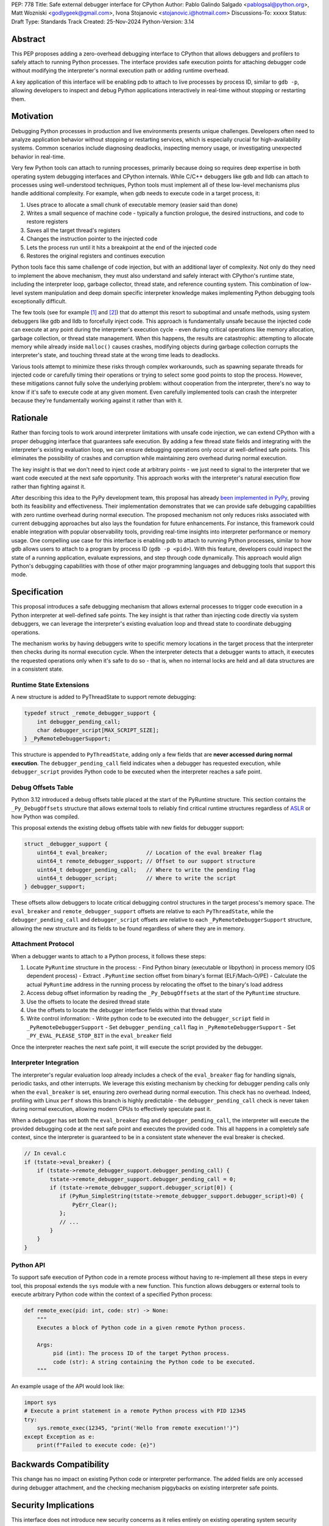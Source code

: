 PEP: 778
Title: Safe external debugger interface for CPython
Author: Pablo Galindo Salgado <pablogsal@python.org>, Matt Wozniski <godlygeek@gmail.com>, Ivona Stojanovic <stojanovic.i@hotmail.com>
Discussions-To: xxxxx
Status: Draft
Type: Standards Track
Created: 25-Nov-2024
Python-Version: 3.14

Abstract
========

This PEP proposes adding a zero-overhead debugging interface to CPython that
allows debuggers and profilers to safely attach to running Python processes. The
interface provides safe execution points for attaching debugger code without
modifying the interpreter's normal execution path or adding runtime overhead.

A key application of this interface will be enabling pdb to attach to live
processes by process ID, similar to ``gdb -p``, allowing developers to inspect and
debug Python applications interactively in real-time without stopping or
restarting them.

Motivation
==========


Debugging Python processes in production and live environments presents unique
challenges. Developers often need to analyze application behavior without
stopping or restarting services, which is especially crucial for
high-availability systems. Common scenarios include diagnosing deadlocks,
inspecting memory usage, or investigating unexpected behavior in real-time.

Very few Python tools can attach to running processes, primarily because doing
so requires deep expertise in both operating system debugging interfaces and
CPython internals. While C/C++ debuggers like gdb and lldb can attach to
processes using well-understood techniques, Python tools must implement all of
these low-level mechanisms plus handle additional complexity. For example, when
gdb needs to execute code in a target process, it:

1. Uses ptrace to allocate a small chunk of executable memory (easier said than done)
2. Writes a small sequence of machine code - typically a function prologue, the
   desired instructions, and code to restore registers
3. Saves all the target thread's registers
4. Changes the instruction pointer to the injected code
5. Lets the process run until it hits a breakpoint at the end of the injected code
6. Restores the original registers and continues execution

Python tools face this same challenge of code injection, but with an additional
layer of complexity. Not only do they need to implement the above mechanism,
they must also understand and safely interact with CPython's runtime state,
including the interpreter loop, garbage collector, thread state, and reference
counting system. This combination of low-level system manipulation and
deep domain specific interpreter knowledge makes implementing Python debugging tools
exceptionally difficult.

The few tools (see for example [1]_ and [2]_) that do attempt this resort to
suboptimal and unsafe methods,
using system debuggers like gdb and lldb to forcefully inject code. This
approach is fundamentally unsafe because the injected code can execute at any
point during the interpreter's execution cycle - even during critical operations
like memory allocation, garbage collection, or thread state management. When
this happens, the results are catastrophic: attempting to allocate memory while
already inside ``malloc()`` causes crashes, modifying objects during garbage
collection corrupts the interpreter's state, and touching thread state at the
wrong time leads to deadlocks.

Various tools attempt to minimize these risks through complex workarounds, such
as spawning separate threads for injected code or carefully timing their
operations or trying to select some good points to stop the process. However,
these mitigations cannot fully solve the underlying problem: without cooperation
from the interpreter, there's no way to know if it's safe to execute code at any
given moment. Even carefully implemented tools can crash the interpreter because
they're fundamentally working against it rather than with it.


Rationale
=========


Rather than forcing tools to work around interpreter limitations with unsafe
code injection, we can extend CPython with a proper debugging interface that
guarantees safe execution. By adding a few thread state fields and integrating
with the interpreter's existing evaluation loop, we can ensure debugging
operations only occur at well-defined safe points. This eliminates the
possibility of crashes and corruption while maintaining zero overhead during
normal execution.

The key insight is that we don't need to inject code at arbitrary points - we
just need to signal to the interpreter that we want code executed at the next
safe opportunity. This approach works with the interpreter's natural execution
flow rather than fighting against it.

After describing this idea to the PyPy development team, this proposal has
already `been implemented in PyPy <https://github.com/pypy/pypy/pull/5135>`__,
proving both its feasibility and effectiveness. Their implementation
demonstrates that we can provide safe debugging capabilities with zero runtime
overhead during normal execution.  The proposed mechanism not only reduces risks
associated with current debugging approaches but also lays the foundation for
future enhancements. For instance, this framework could enable integration with
popular observability tools, providing real-time insights into interpreter
performance or memory usage. One compelling use case for this interface is
enabling pdb to attach to running Python processes, similar to how gdb allows
users to attach to a program by process ID (``gdb -p <pid>``). With this
feature, developers could inspect the state of a running application, evaluate
expressions, and step through code dynamically. This approach would align
Python's debugging capabilities with those of other major programming languages
and debugging tools that support this mode.

Specification
=============


This proposal introduces a safe debugging mechanism that allows external
processes to trigger code execution in a Python interpreter at well-defined safe
points. The key insight is that rather than injecting code directly via system
debuggers, we can leverage the interpreter's existing evaluation loop and thread
state to coordinate debugging operations.

The mechanism works by having debuggers write to specific memory locations in
the target process that the interpreter then checks during its normal execution
cycle. When the interpreter detects that a debugger wants to attach, it executes the
requested operations only when it's safe to do so - that is, when no internal
locks are held and all data structures are in a consistent state.


Runtime State Extensions
------------------------

A new structure is added to PyThreadState to support remote debugging:

.. code-block:: C

    typedef struct _remote_debugger_support {
        int debugger_pending_call;
        char debugger_script[MAX_SCRIPT_SIZE];
    } _PyRemoteDebuggerSupport;


This structure is appended to ``PyThreadState``, adding only a few fields that
are **never accessed during normal execution**. The ``debugger_pending_call`` field
indicates when a debugger has requested execution, while ``debugger_script``
provides Python code to be executed when the interpreter reaches a safe point.


Debug Offsets Table
-------------------


Python 3.12 introduced a debug offsets table placed at the start of the
PyRuntime structure. This section contains the ``_Py_DebugOffsets`` structure that
allows external tools to reliably find critical runtime structures regardless of
`ASLR <https://en.wikipedia.org/wiki/Address_space_layout_randomization>`__ or
how Python was compiled.

This proposal extends the existing debug offsets table with new fields for
debugger support:

.. code-block:: C

    struct _debugger_support {
        uint64_t eval_breaker;            // Location of the eval breaker flag
        uint64_t remote_debugger_support; // Offset to our support structure
        uint64_t debugger_pending_call;   // Where to write the pending flag
        uint64_t debugger_script;         // Where to write the script
    } debugger_support;

These offsets allow debuggers to locate critical debugging control structures in
the target process's memory space. The ``eval_breaker`` and ``remote_debugger_support``
offsets are relative to each ``PyThreadState``, while the ``debugger_pending_call``
and ``debugger_script`` offsets are relative to each ``_PyRemoteDebuggerSupport``
structure, allowing the new structure and its fields to be found regardless of
where they are in memory.

Attachment Protocol
-------------------
When a debugger wants to attach to a Python process, it follows these steps:

1. Locate ``PyRuntime`` structure in the process:
   - Find Python binary (executable or libpython) in process memory (OS dependent process)
   - Extract ``.PyRuntime`` section offset from binary's format (ELF/Mach-O/PE)
   - Calculate the actual ``PyRuntime`` address in the running process by relocating the offset to the binary's load address

2. Access debug offset information by reading the ``_Py_DebugOffsets`` at the start of the ``PyRuntime`` structure.

3. Use the offsets to locate the desired thread state

4. Use the offsets to locate the debugger interface fields within that thread state

5. Write control information:
   - Write python code to be executed into the ``debugger_script`` field in ``_PyRemoteDebuggerSupport``
   - Set ``debugger_pending_call`` flag in ``_PyRemoteDebuggerSupport``
   - Set ``_PY_EVAL_PLEASE_STOP_BIT`` in the ``eval_breaker`` field

Once the interpreter reaches the next safe point, it will execute the script
provided by the debugger.

Interpreter Integration
-----------------------

The interpreter's regular evaluation loop already includes a check of the
``eval_breaker`` flag for handling signals, periodic tasks, and other interrupts. We
leverage this existing mechanism by checking for debugger pending calls only
when the ``eval_breaker`` is set, ensuring zero overhead during normal execution.
This check has no overhead. Indeed, profiling with Linux ``perf`` shows this branch
is highly predictable - the ``debugger_pending_call`` check is never taken during
normal execution, allowing modern CPUs to effectively speculate past it.


When a debugger has set both the ``eval_breaker`` flag and ``debugger_pending_call``,
the interpreter will execute the provided debugging code at the next safe point
and executes the provided code. This all happens in a completely safe context, since
the interpreter is guaranteed to be in a consistent state whenever the eval breaker
is checked.

.. code-block:: c

    // In ceval.c
    if (tstate->eval_breaker) {
        if (tstate->remote_debugger_support.debugger_pending_call) {
            tstate->remote_debugger_support.debugger_pending_call = 0;
            if (tstate->remote_debugger_support.debugger_script[0]) {
               if (PyRun_SimpleString(tstate->remote_debugger_support.debugger_script)<0) {
                   PyErr_Clear();
               };
               // ...
            }
        }
    }


Python API
----------

To support safe execution of Python code in a remote process without having to
re-implement all these steps in every tool, this proposal extends the ``sys`` module
with a new function. This function allows debuggers or external tools to execute
arbitrary Python code within the context of a specified Python process:

.. code-block:: python

  def remote_exec(pid: int, code: str) -> None:
      """
      Executes a block of Python code in a given remote Python process.

      Args:
           pid (int): The process ID of the target Python process.
           code (str): A string containing the Python code to be executed.
      """

An example usage of the API would look like:

.. code-block:: python

    import sys
    # Execute a print statement in a remote Python process with PID 12345
    try:
        sys.remote_exec(12345, "print('Hello from remote execution!')")
    except Exception as e:
        print(f"Failed to execute code: {e}")


Backwards Compatibility
=======================

This change has no impact on existing Python code or interpreter performance.
The added fields are only accessed during debugger attachment, and the checking
mechanism piggybacks on existing interpreter safe points.


Security Implications
=====================

This interface does not introduce new security concerns as it relies entirely on
existing operating system security mechanisms for process memory access. Although
the PEP doesn't specify how memory should be written to the target process, in practice
this will be done using standard system calls that are already being used by other
debuggers and tools. Some examples are:

* On Linux, the ``process_vm_readv()`` and ``process_vm_writev()`` system calls
  are used to read and write memory from another process. These operations are
  controlled by ptrace access mode checks - the same ones that govern debugger
  attachment. A process can only read from or write to another process's memory
  if it has the appropriate permissions (typically requiring either root or the
  ``CAP_SYS_PTRACE`` capability, though less security minded distributions may
  allow any process running as the same uid to attach).

* On macOS, the interface would leverage ``mach_vm_read_overwrite()`` and
  ``mach_vm_write()`` through the Mach task system. These operations require
  ``task_for_pid()`` access, which is strictly controlled by the operating
  system. By default, access is limited to processes running as root or those
  with specific entitlements granted by Apple's security framework.

* On Windows, the ``ReadProcessMemory()`` and ``WriteProcessMemory()`` functions
  provide similar functionality. Access is controlled through the Windows
  security model - a process needs ``PROCESS_VM_READ`` and ``PROCESS_VM_WRITE``
  permissions, which typically require the same user context or appropriate
  privileges. These are the same permissions required by debuggers, ensuring
  consistent security semantics across platforms.

All mechanisms ensure that:

1. Only authorized processes can read/write memory
2. The same security model that governs traditional debugger attachment applies
3. No additional attack surface is exposed beyond what the OS already provides for debugging

The memory operations themselves are well-established and have been used safely
for decades in tools like gdb, lldb, and various system profilers.

It’s important to note that any attempt to attach to a Python process via this
mechanism would be detectable by system-level monitoring tools. This
transparency provides an additional layer of accountability, allowing
administrators to audit debugging operations in sensitive environments.

Further, the strict reliance on OS-level security controls ensures that existing
system policies remain effective. For enterprise environments, this means
administrators can continue to enforce debugging restrictions using standard
tools and policies without requiring additional configuration. For instance,
leveraging Linux’s ``ptrace_scope`` or macOS’s ``taskgated`` to restrict
debugger access will equally govern the proposed interface.

By maintaining compatibility with existing security frameworks, this design
ensures that adopting the new interface requires no changes to established
security practices, thereby minimizing barriers to adoption.

How to Teach This
=================

For tool authors, this interface becomes the standard way to implement debugger
attachment, replacing unsafe system debugger approaches. A section in the Python
Developer Guide could describe the internal workings of the mechanism, including
the ``debugger_support`` offsets and how to interact with them using system
APIs.

End users need not be aware of the interface, benefiting only from improved
debugging tool stability and reliability.

Reference Implementation
========================

https://github.com/pablogsal/cpython/commits/remote_pdb/


References
==========

.. [1] DebugPy
   https://github.com/microsoft/debugpy/blob/43f41029eabce338becbd1fa1a09727b3cfb1140/src/debugpy/_vendored/pydevd/pydevd_attach_to_process/linux_and_mac/attach.cpp#L4

.. [2] Memray
   https://github.com/bloomberg/memray/blob/main/src/memray/_memray/inject.cpp

Copyright
=========

This document is placed in the public domain or under the CC0-1.0-Universal
license, whichever is more permissive.
